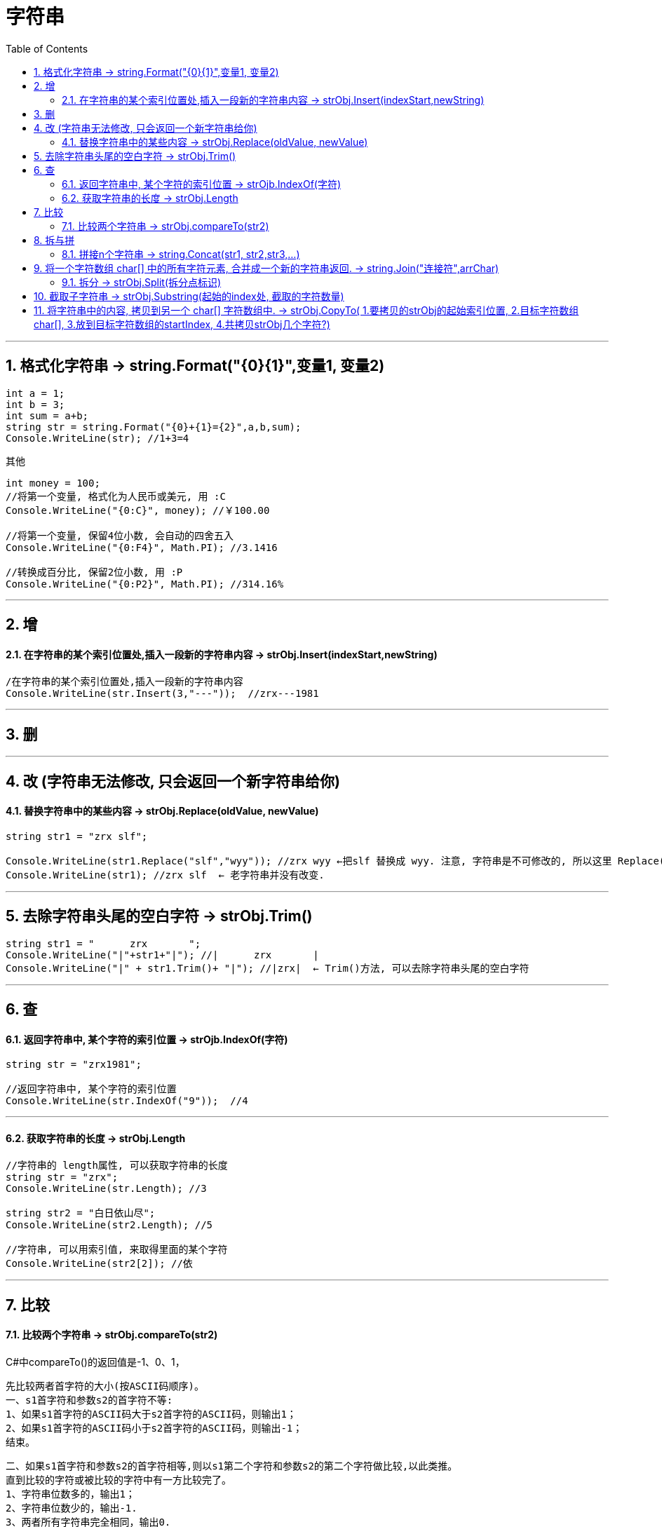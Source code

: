 
= 字符串
:sectnums:
:toclevels: 3
:toc: left

---

== 格式化字符串 -> string.Format("{0}{1}",变量1, 变量2)

[source, java]
----
int a = 1;
int b = 3;
int sum = a+b;
string str = string.Format("{0}+{1}={2}",a,b,sum);
Console.WriteLine(str); //1+3=4
----

其他
[source, java]
----
int money = 100;
//将第一个变量, 格式化为人民币或美元, 用 :C
Console.WriteLine("{0:C}", money); //￥100.00

//将第一个变量, 保留4位小数, 会自动的四舍五入
Console.WriteLine("{0:F4}", Math.PI); //3.1416

//转换成百分比, 保留2位小数, 用 :P
Console.WriteLine("{0:P2}", Math.PI); //314.16%
----



---

== 增

==== 在字符串的某个索引位置处,插入一段新的字符串内容 -> strObj.Insert(indexStart,newString)
[source, java]
----
/在字符串的某个索引位置处,插入一段新的字符串内容
Console.WriteLine(str.Insert(3,"---"));  //zrx---1981
----


---

== 删

---

== 改 (字符串无法修改, 只会返回一个新字符串给你)


==== 替换字符串中的某些内容 → strObj.Replace(oldValue, newValue)

[source, java]
----
string str1 = "zrx slf";

Console.WriteLine(str1.Replace("slf","wyy")); //zrx wyy ←把slf 替换成 wyy. 注意, 字符串是不可修改的, 所以这里 Replace()方法, 只是返回一个新字符串给你, 老字符串并没有改变.
Console.WriteLine(str1); //zrx slf  ← 老字符串并没有改变.
----

---

== 去除字符串头尾的空白字符 → strObj.Trim()

[source, java]
----
string str1 = "      zrx       ";
Console.WriteLine("|"+str1+"|"); //|      zrx       |
Console.WriteLine("|" + str1.Trim()+ "|"); //|zrx|  ← Trim()方法, 可以去除字符串头尾的空白字符
----



---

== 查


==== 返回字符串中, 某个字符的索引位置 -> strOjb.IndexOf(字符)

[source, java]
----
string str = "zrx1981";

//返回字符串中, 某个字符的索引位置
Console.WriteLine(str.IndexOf("9"));  //4
----

---

==== 获取字符串的长度 → strObj.Length

[source, java]
----
//字符串的 length属性, 可以获取字符串的长度
string str = "zrx";
Console.WriteLine(str.Length); //3

string str2 = "白日依山尽";
Console.WriteLine(str2.Length); //5

//字符串, 可以用索引值, 来取得里面的某个字符
Console.WriteLine(str2[2]); //依
----



---

== 比较


==== 比较两个字符串 → strObj.compareTo(str2)

C#中compareTo()的返回值是-1、0、1，

            先比较两者首字符的大小(按ASCII码顺序)。
            一、s1首字符和参数s2的首字符不等:
            1、如果s1首字符的ASCII码大于s2首字符的ASCII码，则输出1；
            2、如果s1首字符的ASCII码小于s2首字符的ASCII码，则输出-1；
            结束。

            二、如果s1首字符和参数s2的首字符相等,则以s1第二个字符和参数s2的第二个字符做比较,以此类推。
            直到比较的字符或被比较的字符中有一方比较完了。
            1、字符串位数多的，输出1；
            2、字符串位数少的，输出-1.
            3、两者所有字符串完全相同，输出0.

[source, java]
----
Console.WriteLine(str1.CompareTo(str2)); //0  ← 两者所有字符串完全相同，返回0.
Console.WriteLine(str1.CompareTo(str3)); //-1  ← 如果前者首字符的ASCII码, 小于后者首字符的ASCII码，则返回-1
Console.WriteLine(str3.CompareTo(str1)); //1  ←如果前者首字符的ASCII码, 大于后者首字符的ASCII码，则输出1；

Console.WriteLine(str1.CompareTo(str4)); //1
Console.WriteLine(str4.CompareTo(str5)); //-1
----


---

== 拆与拼

==== 拼接n个字符串 →  string.Concat(str1, str2,str3,...)

[source, java]
----
string str1 = "zrx";
string str2 = "slf";
Console.WriteLine(string.Concat(str1,str2)); //zrxslf  ← 注意: Concat()方法是String类的方法, 不能被实例调用. 即 不能写成 str1.Concat(str2), 这是错的. 只能用string类来调用它,  只能写成 string.Concat(str1,str2)

string str3 = ",wyy";
string str4 = ",zm";
Console.WriteLine(string.Concat(str1, str2,str3,str4)); //zrxslf,wyy,zm ← 该"类方法"可以拼接任意多个字符串.
----

---

== 将一个字符数组 char[] 中的所有字符元素, 合并成一个新的字符串返回. -> string.Join("连接符",arrChar)

[source, java]
----
char[] arrChar = { 'a', 'b', 'c' };

//将字符数组 char[]中的所有字符元素, 合并成一个新的字符串返回.
Console.WriteLine(string.Join("",arrChar)); //abc  ← 第一个参数, 是每个字符元素间的连接符, 如果你不想要连接符, 就用空白字符串来代表连接符
Console.WriteLine(string.Join("-",arrChar)); //a-b-c
----


---



==== 拆分 →  strObj.Split(拆分点标识)

[source, java]
----
string str1 = "zrx,slf,wyy,zzr";

string[] arrStr = str1.Split(','); // 将字符串中的值, 按逗号处来拆分. Split()方法, 会返回一个字符串数组

foreach (string item in arrStr) {
           Console.WriteLine(item);
}
----

---

== 截取子字符串 → strObj.Substring(起始的index处, 截取的字符数量)

[source, java]
----
string str1 = "zrx,slf,wyy,zzr";
Console.WriteLine(str1.Substring(4)); //slf,wyy,zzr  ←从 index=4 开始, 往后截取到末尾, 保留这段子字符串.

//也可以写成下面的形式, 更方便.
Console.WriteLine(str1[4..]);//slf,wyy,zzr


Console.WriteLine(str1.Substring(4,3));//slf  ← 第一个参数4, 表示从index=4开始截取. 第二个参数3, 表示截取的字符数量, 即只截取3个字母, 而不要截取到整个末尾.
----

---



== 将字符串中的内容, 拷贝到另一个 char[] 字符数组中. → strObj.CopyTo( 1.要拷贝的strObj的起始索引位置, 2.目标字符数组char[], 3.放到目标字符数组的startIndex, 4.共拷贝strObj几个字符?)

[source, java]
----
char[] arrChar = new char[20]; //创建一个字符类型的数组, 共20个元素长度

for (int i = 0; i < arrChar.Length; i++) //把字符数组中的全部元素, 赋值为字符'0'
{
    arrChar[i] = '0';
}


string str1 = "0123456789";
str1.CopyTo(4, arrChar, 1, 5); // 即, 将str1, 从第 index=4 的索引处开始(第一个参数), 拷贝5个字符(第四个参数), 到 arrChar数组中(第二个参数), 从后者的那个index开始放呢? 从index=1 开始放(第三个参数).

foreach (char c in arrChar)
{
    Console.Write(c); // 04567800000000000000
}
----

image:img/0084.png[,]


---

